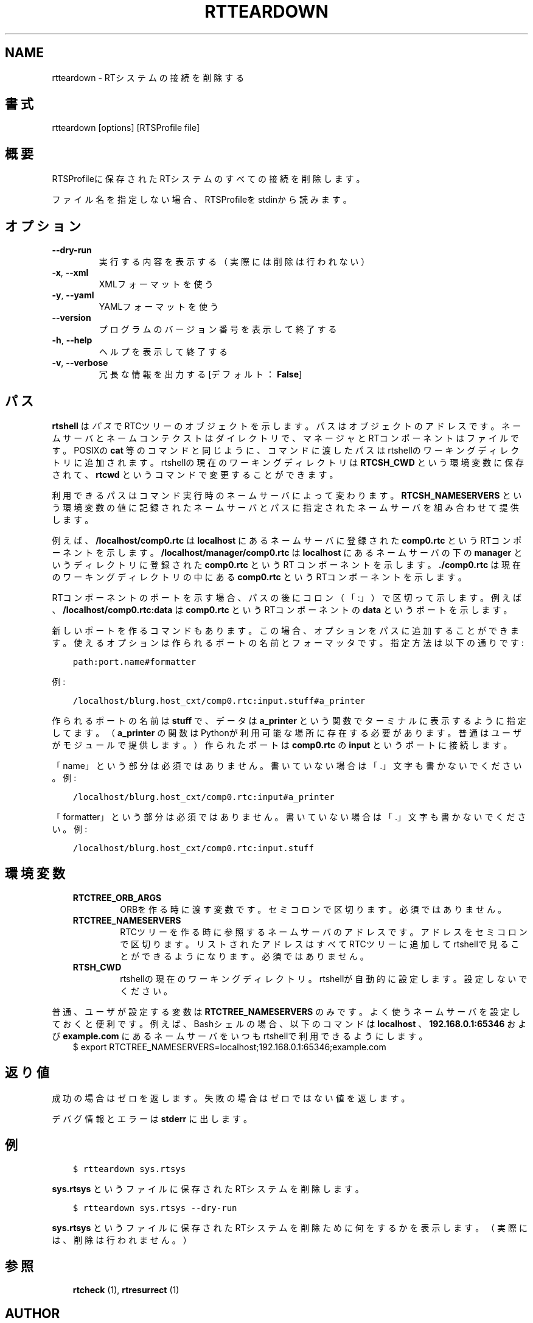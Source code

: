 .\" Man page generated from reStructuredText.
.
.
.nr rst2man-indent-level 0
.
.de1 rstReportMargin
\\$1 \\n[an-margin]
level \\n[rst2man-indent-level]
level margin: \\n[rst2man-indent\\n[rst2man-indent-level]]
-
\\n[rst2man-indent0]
\\n[rst2man-indent1]
\\n[rst2man-indent2]
..
.de1 INDENT
.\" .rstReportMargin pre:
. RS \\$1
. nr rst2man-indent\\n[rst2man-indent-level] \\n[an-margin]
. nr rst2man-indent-level +1
.\" .rstReportMargin post:
..
.de UNINDENT
. RE
.\" indent \\n[an-margin]
.\" old: \\n[rst2man-indent\\n[rst2man-indent-level]]
.nr rst2man-indent-level -1
.\" new: \\n[rst2man-indent\\n[rst2man-indent-level]]
.in \\n[rst2man-indent\\n[rst2man-indent-level]]u
..
.TH "RTTEARDOWN" 1 "2015-08-13" "4.0" "User commands"
.SH NAME
rtteardown \- RTシステムの接続を削除する
.SH 書式
.sp
rtteardown [options] [RTSProfile file]
.SH 概要
.sp
RTSProfileに保存されたRTシステムのすべての接続を削除します。
.sp
ファイル名を指定しない場合、RTSProfileをstdinから読みます。
.SH オプション
.INDENT 0.0
.TP
.B  \-\-dry\-run
実行する内容を表示する（実際には削除は行われない）
.TP
.B  \-x\fP,\fB  \-\-xml
XMLフォーマットを使う
.TP
.B  \-y\fP,\fB  \-\-yaml
YAMLフォーマットを使う
.UNINDENT
.INDENT 0.0
.TP
.B  \-\-version
プログラムのバージョン番号を表示して終了する
.TP
.B  \-h\fP,\fB  \-\-help
ヘルプを表示して終了する
.TP
.B  \-v\fP,\fB  \-\-verbose
冗長な情報を出力する [デフォルト： \fBFalse\fP]
.UNINDENT
.SH パス
.sp
\fBrtshell\fP は \fIパス\fP でRTCツリーのオブジェクトを示します。パスは
オブジェクトのアドレスです。ネームサーバとネームコンテクストは
ダイレクトリで、マネージャとRTコンポーネントはファイルです。POSIXの
\fBcat\fP 等のコマンドと同じように、コマンドに渡したパスはrtshellの
ワーキングディレクトリに追加されます。rtshellの現在のワーキングディレクトリは
\fBRTCSH_CWD\fP という環境変数に保存されて、 \fBrtcwd\fP というコマンドで
変更することができます。
.sp
利用できるパスはコマンド実行時のネームサーバによって変わります。
\fBRTCSH_NAMESERVERS\fP という環境変数の値に記録されたネームサーバとパスに
指定された ネームサーバを組み合わせて提供します。
.sp
例えば、 \fB/localhost/comp0.rtc\fP は \fBlocalhost\fP にあるネームサーバに登録
された \fBcomp0.rtc\fP というRTコンポーネントを示します。
\fB/localhost/manager/comp0.rtc\fP は \fBlocalhost\fP にあるネームサーバの下の
\fBmanager\fP というディレクトリに登録された \fBcomp0.rtc\fP というRT
コンポーネントを示します。 \fB\&./comp0.rtc\fP は現在のワーキングディレクトリ
の中にある \fBcomp0.rtc\fP というRTコンポーネントを示します。
.sp
RTコンポーネントのポートを示す場合、パスの後にコロン（「:」）で区切って
示します。例えば、 \fB/localhost/comp0.rtc:data\fP は
\fBcomp0.rtc\fP というRTコンポーネントの \fBdata\fP というポートを示します。
.sp
新しいポートを作るコマンドもあります。この場合、オプションをパスに追加
することができます。使えるオプションは作られるポートの名前とフォーマッタ
です。指定方法は以下の通りです:
.INDENT 0.0
.INDENT 3.5
.sp
.nf
.ft C
path:port.name#formatter
.ft P
.fi
.UNINDENT
.UNINDENT
.sp
例:
.INDENT 0.0
.INDENT 3.5
.sp
.nf
.ft C
/localhost/blurg.host_cxt/comp0.rtc:input.stuff#a_printer
.ft P
.fi
.UNINDENT
.UNINDENT
.sp
作られるポートの名前は \fBstuff\fP で、データは \fBa_printer\fP という関数で
ターミナルに表示するように指定してます。（ \fBa_printer\fP の関数はPythonが利
用可能な場所に存在する必要があります。普通はユーザがモジュールで提供します。）
作られたポートは \fBcomp0.rtc\fP の \fBinput\fP というポートに接続します。
.sp
「name」という部分は必須ではありません。書いていない場合は「.」文字も
書かないでください。例:
.INDENT 0.0
.INDENT 3.5
.sp
.nf
.ft C
/localhost/blurg.host_cxt/comp0.rtc:input#a_printer
.ft P
.fi
.UNINDENT
.UNINDENT
.sp
「formatter」という部分は必須ではありません。書いていない場合は「.」文字も
書かないでください。例:
.INDENT 0.0
.INDENT 3.5
.sp
.nf
.ft C
/localhost/blurg.host_cxt/comp0.rtc:input.stuff
.ft P
.fi
.UNINDENT
.UNINDENT
.SH 環境変数
.INDENT 0.0
.INDENT 3.5
.INDENT 0.0
.TP
.B RTCTREE_ORB_ARGS
ORBを作る時に渡す変数です。セミコロンで区切ります。必須ではありません。
.TP
.B RTCTREE_NAMESERVERS
RTCツリーを作る時に参照するネームサーバのアドレスです。アドレスをセミ
コロンで区切ります。リストされたアドレスはすべてRTCツリーに追加して
rtshellで見ることができるようになります。必須ではありません。
.TP
.B RTSH_CWD
rtshellの現在のワーキングディレクトリ。rtshellが自動的に設定します。
設定しないでください。
.UNINDENT
.UNINDENT
.UNINDENT
.sp
普通、ユーザが設定する変数は \fBRTCTREE_NAMESERVERS\fP のみです。よく使うネ
ームサーバを設定しておくと便利です。例えば、Bashシェルの場合、以下のコマンド
は \fBlocalhost\fP 、 \fB192.168.0.1:65346\fP および \fBexample.com\fP にあるネーム
サーバをいつもrtshellで利用できるようにします。
.INDENT 0.0
.INDENT 3.5
$ export RTCTREE_NAMESERVERS=localhost;192.168.0.1:65346;example.com
.UNINDENT
.UNINDENT
.SH 返り値
.sp
成功の場合はゼロを返します。失敗の場合はゼロではない値を返します。
.sp
デバグ情報とエラーは \fBstderr\fP に出します。
.SH 例
.INDENT 0.0
.INDENT 3.5
.sp
.nf
.ft C
$ rtteardown sys.rtsys
.ft P
.fi
.UNINDENT
.UNINDENT
.sp
\fBsys.rtsys\fP というファイルに保存されたRTシステムを削除します。
.INDENT 0.0
.INDENT 3.5
.sp
.nf
.ft C
$ rtteardown sys.rtsys \-\-dry\-run
.ft P
.fi
.UNINDENT
.UNINDENT
.sp
\fBsys.rtsys\fP というファイルに保存されたRTシステムを削除ために何を
するかを表示します。（実際には、削除は行われません。）
.SH 参照
.INDENT 0.0
.INDENT 3.5
\fBrtcheck\fP (1),
\fBrtresurrect\fP (1)
.UNINDENT
.UNINDENT
.SH AUTHOR
Geoffrey Biggs and contributors
.SH COPYRIGHT
LGPL3
.\" Generated by docutils manpage writer.
.
